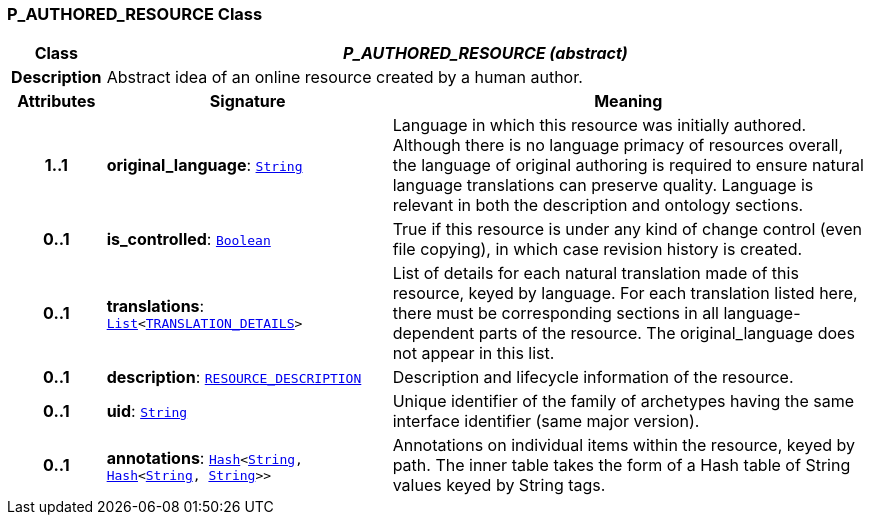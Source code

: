 === P_AUTHORED_RESOURCE Class

[cols="^1,3,5"]
|===
h|*Class*
2+^h|*__P_AUTHORED_RESOURCE (abstract)__*

h|*Description*
2+a|Abstract idea of an online resource created by a human author.

h|*Attributes*
^h|*Signature*
^h|*Meaning*

h|*1..1*
|*original_language*: `link:/releases/BASE/{base_release}/foundation_types.html#_string_class[String^]`
a|Language in which this resource was initially authored. Although there is no language primacy of resources overall, the language of original authoring is required to ensure natural language translations can preserve quality. Language is relevant in both the description and ontology sections.

h|*0..1*
|*is_controlled*: `link:/releases/BASE/{base_release}/foundation_types.html#_boolean_class[Boolean^]`
a|True if this resource is under any kind of change control (even file copying), in which case revision history is created.

h|*0..1*
|*translations*: `link:/releases/BASE/{base_release}/foundation_types.html#_list_class[List^]<link:/releases/BASE/{base_release}/resource.html#_translation_details_class[TRANSLATION_DETAILS^]>`
a|List of details for each natural translation made of this resource, keyed by language. For each translation listed here, there must be corresponding sections in all language-dependent parts of the resource. The original_language does not appear in this list.

h|*0..1*
|*description*: `link:/releases/BASE/{base_release}/resource.html#_resource_description_class[RESOURCE_DESCRIPTION^]`
a|Description and lifecycle information of the resource.

h|*0..1*
|*uid*: `link:/releases/BASE/{base_release}/foundation_types.html#_string_class[String^]`
a|Unique identifier of the family of archetypes having the same interface identifier (same major version).

h|*0..1*
|*annotations*: `link:/releases/BASE/{base_release}/foundation_types.html#_hash_class[Hash^]<link:/releases/BASE/{base_release}/foundation_types.html#_string_class[String^], link:/releases/BASE/{base_release}/foundation_types.html#_hash_class[Hash^]<link:/releases/BASE/{base_release}/foundation_types.html#_string_class[String^], link:/releases/BASE/{base_release}/foundation_types.html#_string_class[String^]>>`
a|Annotations on individual items within the resource, keyed by path. The inner table takes the form of a Hash table of String values keyed by String tags.
|===
